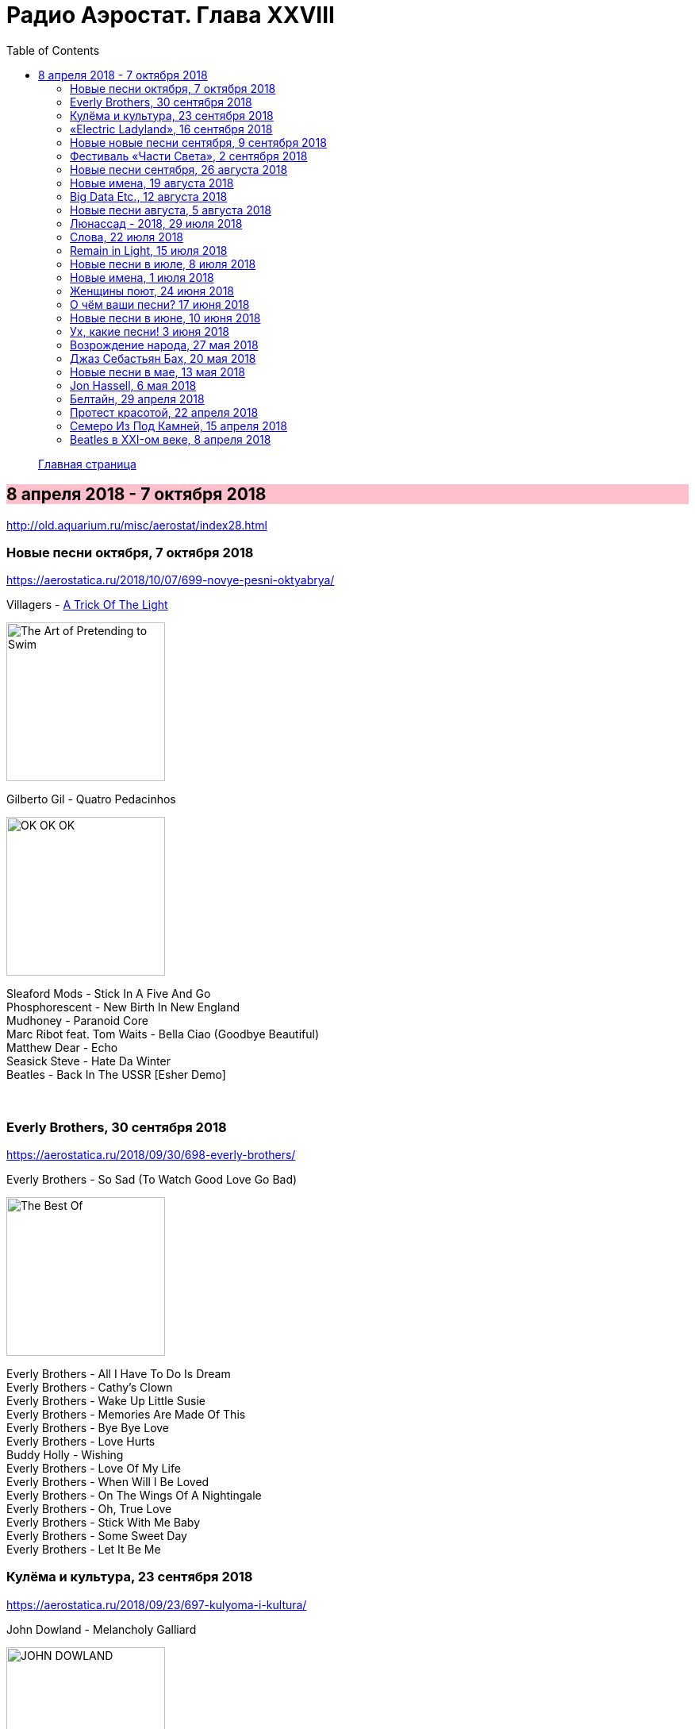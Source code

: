 = Радио Аэростат. Глава XXVIII
:toc: left

> link:aerostat.html[Главная страница]

== 8 апреля 2018 - 7 октября 2018

<http://old.aquarium.ru/misc/aerostat/index28.html>

++++
<style>
h2 {
  background-color: #FFC0CB;
}
h3 {
  clear: both;
}
code {
  white-space: pre;
}
</style>
++++

<<<


=== Новые песни октября, 7 октября 2018

<https://aerostatica.ru/2018/10/07/699-novye-pesni-oktyabrya/>

.Villagers - link:VILLAGERS/Villagers%20-%20The%20Art%20of%20Pretending%20to%20Swim/lyrics/swim.html#_a_trick_of_the_light[A Trick Of The Light]
image:VILLAGERS/Villagers - The Art of Pretending to Swim/cover.jpg[The Art of Pretending to Swim,200,200,role="thumb left"]

.Gilberto Gil - Quatro Pedacinhos
image:GILBERTO GIL/Gilberto Gil 2018 - OK OK OK/FRONTAL.jpg[OK OK OK,200,200,role="thumb left"]

[%hardbreaks]
Sleaford Mods - Stick In A Five And Go
Phosphorescent - New Birth In New England
Mudhoney - Paranoid Core
Marc Ribot feat. Tom Waits - Bella Ciao (Goodbye Beautiful)
Matthew Dear - Echo
Seasick Steve - Hate Da Winter
Beatles - Back In The USSR [Esher Demo]

++++
<br clear="both">
++++

=== Everly Brothers, 30 сентября 2018

<https://aerostatica.ru/2018/09/30/698-everly-brothers/>

.Everly Brothers - So Sad (To Watch Good Love Go Bad)
image:Everly Brothers - The Best Of/Folder.jpg[The Best Of,200,200,role="thumb left"]

[%hardbreaks]
Everly Brothers - All I Have To Do Is Dream
Everly Brothers - Cathy’s Clown
Everly Brothers - Wake Up Little Susie
Everly Brothers - Memories Are Made Of This
Everly Brothers - Bye Bye Love
Everly Brothers - Love Hurts
Buddy Holly - Wishing
Everly Brothers - Love Of My Life
Everly Brothers - When Will I Be Loved
Everly Brothers - On The Wings Of A Nightingale
Everly Brothers - Oh, True Love
Everly Brothers - Stick With Me Baby
Everly Brothers - Some Sweet Day
Everly Brothers - Let It Be Me


=== Кулёма и культура, 23 сентября 2018

<https://aerostatica.ru/2018/09/23/697-kulyoma-i-kultura/>

.John Dowland - Melancholy Galliard
image:JOHN DOWLAND/dowland.jpg[JOHN DOWLAND,200,200,role="thumb left"]

.George Harrison - Lay His Head
image:GEORGE HARRISON/1995 - Pirate Songs/cover.jpg[Pirate Songs,200,200,role="thumb left"]

[%hardbreaks]
Cars - Bye Bye Love
Nobukazu Takemura - White Sheep And Small Light
Burns Unit - What Is Life?
Thelonious Monk ‎– Brilliant Corners
Andy Summers ‎– Brilliant Corners
Madonna - Die Another Day
Joni Mitchell - I Don’t Know Where I Stand

=== «Electric Ladyland», 16 сентября 2018

<https://aerostatica.ru/2018/09/16/696-electric-ladyland/>

.Jimi Hendrix Experience - And The Gods Made Love
image:JIMI HENDRIX/1968 - Electric Ladyland/Folder.jpg[Electric Ladyland,200,200,role="thumb left"]

[%hardbreaks]
Jimi Hendrix Experience - Have You Ever Been (To Electric Ladyland)
Jimi Hendrix Experience - Crosstown Traffic
Jimi Hendrix Experience - Little Miss Strange
Jimi Hendrix Experience - All Along the Watchtower
Jimi Hendrix Experience - Long Hot Summer Night
Jimi Hendrix Experience - Voodoo Child (Slight Return)
Jimi Hendrix Experience - Come On (Part I)
Jimi Hendrix Experience - House Burning Down
Jimi Hendrix Experience - Burning Of The Midnight Lamp

=== Новые новые песни сентября, 9 сентября 2018

<https://aerostatica.ru/2018/09/09/695-novye-novye-pesni-sentyabrya/>

.Idles - Great
image:Idles - Joy as an Act of Resistance/folder.jpg[Joy as an Act of Resistance,200,200,role="thumb left"]

.Orbital - Tiny Foldable Cities
image:Orbital - Monsters Exist/cover.jpg[Monsters Exist,200,200,role="thumb left"]

.John Grant - Love Is Magic
image:John Grant - Love Is Magic/cover.jpg[Love Is Magic,200,200,role="thumb left"]

.Richard Thompson - link:RICHARD%20THOMPSON/2018%20-%2013%20Rivers/lyrics/13_rivers.html#_bones_of_gilead[Bones Of Gilead]
image:RICHARD THOMPSON/2018 - 13 Rivers/cover.jpg[13 Rivers,200,200,role="thumb left"]

++++
<br clear="both">
++++

.Low - Disarray
image:Low - Double Negative/cover.jpg[Double Negative,200,200,role="thumb left"]

.Aphex Twin - t69 Collapse
image:APHEX TWIN/Collapse EP (2018)/cover.jpg[Collapse EP (2018),200,200,role="thumb left"]

[%hardbreaks]
Animal Collective - Hair Cutter
Soft Cell - Northern Lights

++++
<br clear="both">
++++

=== Фестиваль «Части Света», 2 сентября 2018

<https://aerostatica.ru/2018/09/02/694-festival-chasti-sveta/>

[%hardbreaks]
Terakaft - Talikoba
Beat feat. Ranking Roger - Heaven Hiding
Mgzavrebi - Tsremlebs Tuchebze (Tears on Your Lips)
Yat-Kha - Karangailyg Kara Hovaa (Dyngyldai)
Аквариум - Моей звезде
Gulaza - Al’chaiba
Белое Злато - За тихой рекою
Мельница - Ночная кобыла
Ibibio Sound Machine - The Chant (Iquo Isang)
Sheema Mukherjee - Bengali Lullaby
Kimmo Pohjonen - Serenity

=== Новые песни сентября, 26 августа 2018

<https://aerostatica.ru/2018/08/26/693-novye-pesni-sentyabrya/>

.Neil & Liam Finn - Back To Life
image:Neil and Liam Finn - Lightsleeper/cover.jpg[Lightsleeper,200,200,role="thumb left"]

.Elvis Costello & The Imposters - Unwanted Number
image:ELVIS COSTELLO/Look Now/cover.jpg[Look Now,200,200,role="thumb left"]

.Paul McCartney - Fuh You
image:PAUL MCCARTNEY/2018 - Egypt Station/cover.jpg[Egypt Station,200,200,role="thumb left"]

.Paul Simon - One Man’s Ceiling is Another Man’s Floor
image:PAUL SIMON/2018 - In The Blue Light/cover.jpg[In The Blue Light,200,200,role="thumb left"]

++++
<br clear="both">
++++

.Tom Petty And The Heartbreakers - Keep a Little Soul
image:TOM PETTY/Tom Petty 2008 - An American Treasure/cover.jpg[An American Treasure,200,200,role="thumb left"]

[%hardbreaks]
Rod Stewart feat. Bridget Cady - Didn’t I
Manu Delago - Parasol Woods
Prodigy - Need Some1
Billy Gibbons - Missin’ Yo’ Kissin’
Kinks - Time Song

++++
<br clear="both">
++++

=== Новые имена, 19 августа 2018

<https://aerostatica.ru/2018/08/19/692-novye-imena/>

.Les Negresses Vertes - Zobi La Mouche
image:Les Negresses Vertes - Le Grand Deballage/cover.jpg[Le Grand Deballage,200,200,role="thumb left"]

.Scritti Politti - The World Girl
image:Scritti Politti - Cupid & Psyche 85/cover.jpg[Cupid & Psyche 85,200,200,role="thumb left"]

[%hardbreaks]
Dave Edmunds - I Hear You Knocking
Rockpile - Teacher Teacher
The The ‎– This Is The Day
Umm Kulthum - Alf Leila Wa Leila
Wardruna - Raido
Ambrose Slade - Knocking Nails Into My House
Felt - The World Is As Soft As Lace
Unicorn - Ooh Mother


=== Big Data Etc., 12 августа 2018

<https://aerostatica.ru/2018/08/12/691-big-data-etc/>

.T.Rex - Cosmic Dancer
image:T-REX/T-Rex - Electric Warrior/folder.jpg[Rex - Electric Warrior,200,200,role="thumb left"]

.Donovan - Celeste
image:DONOVAN/Donovan - Love Is Hot, Truth Is Molten/cover.jpg[Love Is Hot  Truth Is Molten,200,200,role="thumb left"]

.Jethro Tull - link:JETHRO%20TULL/1972%20%20Living%20In%20The%20Past/lyrics/past.html#_living_in_the_past[Living In The Past]
image:JETHRO TULL/1972  Living In The Past/cover.jpg[1972  Living In The Past,200,200,role="thumb left"]

[%hardbreaks]
Jimi Hendrix Experience - 1983… (A Merman I Should Turn To Be)
Jimi Hendrix Experience - Moon, Turn The Tides… Gently, Gently Away
Liz Phair - Why Can’t I?
Cat Stevens - On The Road To Find Out
T.Rex - Monolith

++++
<br clear="both">
++++

=== Новые песни августа, 5 августа 2018

<https://aerostatica.ru/2018/08/05/690-novye-pesni-avgusta/>

.Milk Carton Kids - link:MILK%20CARTON%20KIDS/2018%20-%20All%20The%20Things%20That%20I%20Did%20And%20All%20The%20Things%20That%20I%20Didnt%20Do/lyrics/things.html#_younger_years[Younger Years]
image:MILK CARTON KIDS/2018 - All The Things That I Did And All The Things That I Didnt Do/folder.jpg[All The Things That I Did And All The Things That I Didnt Do,200,200,role="thumb left"]

[%hardbreaks]
Daron Malakian and Scars On Broadway - Lives
Tiger Lillies - Don Hector
Death Grips - Streaky
Alice In Chains - The One You Know
Chilly Gonzales - Blizzard in B Flat Minor
White Denim - Magazin
Joe Strummer - London Is Burning
John Prine - Summer’s End
Ólafur Arnalds - saman
Wild Feathers - Stand By You

=== Люнассад - 2018, 29 июля 2018

<https://aerostatica.ru/2018/07/29/689-lyunassad-2018/>

.Skipinnish - The Island
image:Skipinnish - The Seventh Wave/cover.jpg[The Seventh Wave,200,200,role="thumb left"]

[%hardbreaks]
Chieftains feat. Paddy Moloney - Le Lys Vert
Lumiere - Cailín Deas Crúite Na Mbó
Traffic - John Barleycorn
Liam Clancy - Green Fields Of France
Chieftains & The Rankin Family - An Innis Aigh
Fisherman’s Friends - The Leaving Of Liverpool

++++
<br clear="both">
++++

=== Слова, 22 июля 2018

<https://aerostatica.ru/2018/07/22/688-slova/>

.Paul Simon - Everything Put Together Falls Apart
image:PAUL SIMON/1972 - Paul Simon (remastered)/cover.jpg[Paul Simon,200,200,role="thumb left"]

.Leonard Cohen - link:LEONARD%20COHEN/09-The%20Future%20(1992)/lyrics/future.html#_be_for_real[Be For Real]
image:LEONARD COHEN/09-The Future (1992)/cover.jpg[The Future (1992),200,200,role="thumb left"]

.T.Rex - The Time Of Love Is Now
image:T-REX/T-Rex/cover.jpg[Rex,200,200,role="thumb left"]

[%hardbreaks]
Talking Heads - Burning Down The House
Cat Empire - The Lost Song
Antonio Carlos Jobim - The Face I Love (Seu Encanto)
Family - Summer ‘67
Johann Sebastian Bach - Herz Und Mund Und Tat Und Leben
Eric Burdon & The Animals - Man-Woman
Gin Blossoms - Break

++++
<br clear="both">
++++

=== Remain in Light, 15 июля 2018

<https://aerostatica.ru/2018/07/15/687-remain-in-light/>

.Talking Heads - Crosseyed And Painless
image:Talking Heads - Remain In Light/Folder.jpg[Remain In Light,200,200,role="thumb left"]

[%hardbreaks]
Talking Heads - Born Under Punches (The Heat Goes On)
Talking Heads - The Great Curve
Talking Heads - Once In A Lifetime
Talking Heads - Houses In Motion
Talking Heads - Listening Wind
Talking Heads - The Overload
Talking Heads - Seen And Not Seen

++++
<br clear="both">
++++

=== Новые песни в июле, 8 июля 2018

<https://aerostatica.ru/2018/07/08/686-novye-pesni-v-iyule/>

.Buddy Guy - Old Fashioned
image:BUDDY GUY/Buddy Guy - The Blues Is Alive And Well/cover.jpg[The Blues Is Alive And Well,200,200,role="thumb left"]

.Norma Waterson & Eliza Carthy - The Wild Colonial Boy
image:Norma Waterson Eliza Carthy 2018 - Anchor/cover.jpg[Anchor,200,200,role="thumb left"]

.Paul McCartney - Сome On To Me
image:PAUL MCCARTNEY/2018 - Egypt Station/cover.jpg[Egypt Station,200,200,role="thumb left"]

.Luluc - Spring
image:Luluc - Sculptor/cover.jpg[Sculptor,200,200,role="thumb left"]

++++
<br clear="both">
++++

[%hardbreaks]
Dirty Projectors - Break-Thru
Paul McCartney - I Don’t Know
Gene Clark - Past Tense
Underworld & Iggy Pop - I’ll See Big
Old Crow Medicine Show - Dixie Avenue

++++
<br clear="both">
++++

=== Новые имена, 1 июля 2018

<https://aerostatica.ru/2018/07/01/685-novye-imena/>

.Jason Wade - You Belong To Me
image:Shrek Soundtrack/cover.jpg[Shrek Soundtrack,200,200,role="thumb left"]

.Buddy Guy - I Could Die Happy
image:BUDDY GUY/Buddy Guy 2013 - Rhythm and Blues/cover.jpg[Rhythm and Blues,200,200,role="thumb left"]

.Primal Scream - Rocks
image:Primal Scream 2001 - Give Out But Dont Give Up/cover.jpg[Give Out But Dont Give Up,200,200,role="thumb left"]

[%hardbreaks]
Primal Scream - Higher Than The Sun
Teardrop Explodes - When I Dream
Teenage Fanclub - December
Bow Wow Wow - Aphrodisiac
Cameron Graves - Satania Our Solar System
Hoagy Carmichael - Stardust
Zero 7 - Futures

++++
<br clear="both">
++++

=== Женщины поют, 24 июня 2018

<https://aerostatica.ru/2018/06/24/684-zhenshchiny-poyut/>

.Janelle Monáe feat. Brian Wilson - Dirty Computer
image:Janelle Monáe - Dirty Computer/cover.png[Dirty Computer,200,200,role="thumb left"]

.Joan As Police Woman - Damned Devotion
image:Joan as Police Woman - Damned Devotion/cover.jpg[Damned Devotion,200,200,role="thumb left"]

[%hardbreaks]
Emma Tricca - Cobblestone Street
Eleanor Friedberger - He Didn’t Mention His Mother
Liz Phair - Never Said
Ashley Monroe ‎- Like A Rose
Melody’s Echo Chamber - I Follow You
Serafina Steer - Skinny Dipping
Gwenno - Tir Ha Mor
Nina Simone - I Wish I Knew How It Would Feel To Be Free

    
=== О чём ваши песни? 17 июня 2018

<https://aerostatica.ru/2018/06/17/683-o-chyom-vashi-pesni/>

.Paul McCartney - Bye Bye Blackbird
image:PAUL MCCARTNEY/Paul McCartney - Kisses On The Bottom/cover.png[Kisses On The Bottom,200,200,role="thumb left"]

.Tom Waits - link:TOM%20WAITS/Tom%20Waits%201987%20-%20Franks%20Wild%20Years/lyrics/franks.html#_blow_wind_blow[Blow Wind Blow]
image:TOM WAITS/Tom Waits 1987 - Franks Wild Years/cover.jpg[Franks Wild Years,200,200,role="thumb left"]

.Bob Dylan - link:BOB%20DYLAN/Bob%20Dylan%201963%20-%20Blowing%20In%20The%20Wind/lyrics/blowing.html[One Too Many Mornings]
image:BOB DYLAN/Bob Dylan 1963 - Blowing In The Wind/cover.jpg[Blowing In The Wind,200,200,role="thumb left"]

.Beatles - Till There Was You
image:THE BEATLES/Live at the BBC/cover.jpg[Live at the BBC,200,200,role="thumb left"]

++++
<br clear="both">
++++

[%hardbreaks]
Frank Sinatra - Say It
Nirvana ‎- Come As You Are
Mothers Of Invention - Call Any Vegetable
Searchers - Needles And Pins
George Harrison - Tired Of Midnight Blue
Seekers ‎- I’ll Never Find Another You
Johann Sebastian Bach - Oboe Concerto In A Major (BWV 1055): Allegro



=== Новые песни в июне, 10 июня 2018

<https://aerostatica.ru/2018/06/10/682-novye-pesni-v-iyune/>

.Le Mystère Des Voix Bulgares feat. Lisa Gerrard - Pora Sotunda
image:The Mystery of the Bulgarian Voices feat. Lisa Gerrard - 2018 - BooCheMish/cover.jpg[2018 - BooCheMish,200,200,role="thumb left"]

[%hardbreaks]
Matthew Sweet - I Belong To You
Bombino - Oulhin (My Heart Burns)
Jonny Greenwood - Playground (Bass Clarinet)
Ziggy Marley - Circle Of Peace
Oneohtrix Point Never - The Station
Brad Mehldau Trio - Almost Like Being In Love
Beat feat. Dave Wakeling - How Can You Stand There?
Tom Rush - Come See About Me

    
=== Ух, какие песни! 3 июня 2018

<https://aerostatica.ru/2018/06/03/681-uh-kakie-pesni/>

.Heaven 17 - (We Don’t Need This) Fascist Groove Thang
image:Heaven 17 - Penthouse And Pavement/Folder.jpg[Penthouse And Pavement,200,200,role="thumb left"]

[%hardbreaks]
Johnny Kidd & The Pirates - Shakin’ All Over
Sam The Sham & The Pharaohs - Wooly Bully
Shocking Blue - I’ll Folow The New Sun
Lonnie Donegan - Rock Island Line
Holger Czukay - Persian Love
Cecil Taylor and Buell Neidlinger - O.P.
Julie London - I’m In The Mood For Love
Tim O’Brien - Oh Brother Can You Spare A Dime?
Eric Gales Trio - New Beginnings
Tommy Roe - Hooray For Hazel


=== Возрождение народа, 27 мая 2018

<https://aerostatica.ru/2018/05/27/680-vozrozhdenie-naroda/>

[%hardbreaks]
Mark Spoelstra - Sugar Babe
Odetta - 900 Miles
Weavers - Old Paint (Ride Around Little Dogies)
Joan Baez - Donna Donna
Tom Paxton ‎– Ramblin’ Boy
Fred Neil - Blues On The Ceiling
Dave Van Ronk - You’ve Been A Good Old Wagon
Clancy Brothers & Tommy Makem - The Wild Colonial Boy
Phil Ochs - Outside Of A Small Circle Of Friends
Eric Andersen - Close The Door Lightly When You Go
Bob Dylan - The Times They Are A-Changin’

    
=== Джаз Себастьян Бах, 20 мая 2018

<https://aerostatica.ru/2018/05/20/679-dzhaz-sebastyan-bah/>

.Les Swingle Singers - Fugue En Ré Mineur (Extr. De L’Art De La Fugue)
image:Les Swingle Singers - Jazz Sebastien Bach/cover.jpg[Jazz Sebastien Bach,200,200,role="thumb left"]

[%hardbreaks]
Les Swingle Singers - Prélude Pour Choral D’ Orgue N° 1
Les Swingle Singers - Aria (Extr. De La Suite En Ré Majeur)
Les Swingle Singers - Prelude N° 9 (Clavecin Bien Tempéré, Vol. 2)
Les Swingle Singers - Fuge VIII In D# Minor From «Das Wohltemperirte Clavier» Book 2
Johann Sebastian Bach - The Well-Tempered Clavier: Book I: Fugue In C Minor (BWV 847)
Les Swingle Singers - Fugue En Do Mineur (Clavecin Bien Tempéré, Vol. 1)
Les Swingle Singers - Bourrée (Extr. De La Suite Anglaise N° 2)
Les Swingle Singers - Fugue En Ré Majeur (Clavecin Bien Tempéré, Vol. 2)
Les Swingle Singers - Prélude En Do Majeur (Clavecin Bien Tempéré, Vol. 2)
Les Swingle Singers - Prélude En Fa Majeur (Clavecin Bien Tempéré, Vol. 2)
Les Swingle Singers - Fugue En Ré Majeur (Clavecin Bien Tempéré, Vol. 1)
Les Swingle Singers - Canon
Les Swingle Singers - Sinfonia (Extr. Partita N° 2)

=== Новые песни в мае, 13 мая 2018

<https://aerostatica.ru/2018/05/13/678-novye-pesni-v-mae/>

.Arctic Monkeys - link:ARCTIC%20MONKEYS/Arctic%20Monkeys%20-%20Tranquility%20Base%20Hotel%20Casino/lyrics/tranquility.html#_science_fiction[Science Fiction]
image:ARCTIC%20MONKEYS/Arctic Monkeys - Tranquility Base Hotel Casino/cover.jpg[Tranquility Base Hotel Casino,200,200,role="thumb left"]

[%hardbreaks]
Father John Misty - Disappointing Diamonds Are the Rarest of Them All
Blabbermouth - Deep State
Akita - Пустой
Florence And The Machine - Sky Full Of Song
Shopping - Asking For A Friend
Sigur Rós - 64º46’34.1’’N 14º02’55.8’’W
Kabaka Pyramid - Can’t Breath
Аквариум - Из Тамбова с любовью
Frank Turner - Be More Kind

=== Jon Hassell, 6 мая 2018

<https://aerostatica.ru/2018/05/06/677-jon-hassell/>

[%hardbreaks]
Jon Hassell & Brian Eno - Ba-benzélé
Jon Hassell - Power Spot
Jon Hassell - Caracas Night September 11, 1975
Jon Hassell - Dream Theory
Jon Hassell - Last Night The Moon Came
Jon Hassell - Delta Rain Dream

=== Белтайн, 29 апреля 2018

<https://aerostatica.ru/2018/04/29/676-beltayn/>

.Jethro Tull - The Whistler
image:JETHRO TULL/1977  Songs From The Wood/cover.jpg[1977  Songs From The Wood,200,200,role="thumb left"]

[%hardbreaks]
The Hound + The Fox - The Parting Glass
Líadan - The Irish Girl
Bruno Major - Places We Won’t Walk
Mànran - Là Inbhir Lòchaidh
Sinéad O’Connor - Molly Malone
Albion Band - Harvest Anthem
Robin Laing - The Bruichladdich Dram
Maddy Prior & June Tabor - Somewhere Along The Road
Silly Wizard - The Pearl


=== Протест красотой, 22 апреля 2018

<https://aerostatica.ru/2018/04/22/675-protest-krasotoy/>

.Paul McCartney - link:PAUL%20MCCARTNEY/Paul%20McCartney%20-%20Chaos%20And%20Creation%20In%20The%20Backyard/lyrics/backyard.html#_how_kind_of_you[How Kind Of You]
image:PAUL MCCARTNEY/Paul McCartney - Chaos And Creation In The Backyard/cover.jpg[Chaos And Creation In The Backyard,200,200,role="thumb left"]

.George Harrison - link:GEORGE%20HARRISON/George%20Harrison%20-%20Brainwashed/lyrics/brainwashed.html#_rising_sun[The Rising Sun]
image:GEORGE HARRISON/George Harrison - Brainwashed/cover.jpg[Brainwashed,200,200,role="thumb left"]

.Jethro Tull – Wond’ring Again
image:JETHRO TULL/1972  Living In The Past/cover.jpg[1972  Living In The Past,200,200,role="thumb left"]

[%hardbreaks]
Roger McGuinn - Shenandoah
Roxy Music – Love Is The Drug
Cat Stevens – If I Laugh
Paul Simon - Run That Body Down
Andy M. Stewart – The Orphan’s Wedding

++++
<br clear="both">
++++

=== Семеро Из Под Камней, 15 апреля 2018

<https://aerostatica.ru/2018/04/15/674-semero-iz-pod-kamney/>

[%hardbreaks]
Квартет Анны Карениной - Зеркало Баргельда
Квартет Анны Карениной - Стрепетарх
Русско-Абиссинский Оркестр - Llar-A-Hlar
Квартет Анны Карениной - Большой Стрепетарх выходит на охоту
Квартет Анны Карениной - Капитан Воронин встречает гигантского муравья
Квартет Анны Карениной - Наташа Ростова плюс
Семеро Из Под Камней - Highlands Of Kiev
Русско-Абиссинский Оркестр - Bar-do
Квартет Анны Карениной - Лошадь, как твоё имя?
Русско-Абиссинский Оркестр - Aballon Sayo
Семеро Из Под Камней - Секрет зимнего дня
Семеро Из Под Камней - Созерцает с камня безоар
Семеро Из Под Камней - Пылающее сердце зебры

    
=== Beatles в XXI-ом веке, 8 апреля 2018

<https://aerostatica.ru/2018/04/08/673-beatles-v-xxi-om-veke/>

.Beatles - If I Needed Someone
image:THE BEATLES/1965b - Rubber Soul/cover.jpg[Rubber Soul,200,200,role="thumb left"]

.Beatles - Day Tripper
image:THE BEATLES/1988 - Past Masters/cover.jpg[Past Masters,200,200,role="thumb left"]

.Beatles - Maxwell’s Silver Hammer
image:THE BEATLES/1969b - Abbey Road/cover.jpg[Abbey Road,200,200,role="thumb left"]

.Beatles - Long, Long, Long
image:THE BEATLES/The Beatles - White Album CD 2/cover.jpg[White Album CD 2,200,200,role="thumb left"]

++++
<br clear="both">
++++

.Beatles - Any Time At All
image:THE BEATLES/1964a - A Hard Days Night/cover.jpg[A Hard Days Night,200,200,role="thumb left"]

[%hardbreaks]
Beatles - Please Mister Postman
Beatles - Drive My Car
Beatles - Cry Baby Cry
Beatles - If I Fell
Beatles - I’m A Loser
Beatles - Norwegian Wood (This Bird Has Flown)
Beatles - Taxman
Beatles - Ticket To Ride


